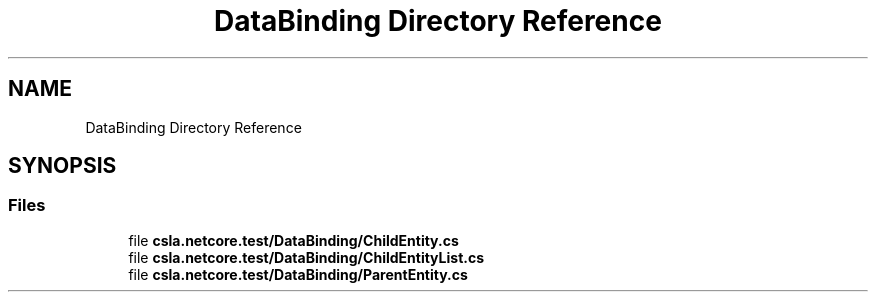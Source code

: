 .TH "DataBinding Directory Reference" 3 "Wed Jul 21 2021" "Version 5.4.2" "CSLA.NET" \" -*- nroff -*-
.ad l
.nh
.SH NAME
DataBinding Directory Reference
.SH SYNOPSIS
.br
.PP
.SS "Files"

.in +1c
.ti -1c
.RI "file \fBcsla\&.netcore\&.test/DataBinding/ChildEntity\&.cs\fP"
.br
.ti -1c
.RI "file \fBcsla\&.netcore\&.test/DataBinding/ChildEntityList\&.cs\fP"
.br
.ti -1c
.RI "file \fBcsla\&.netcore\&.test/DataBinding/ParentEntity\&.cs\fP"
.br
.in -1c
